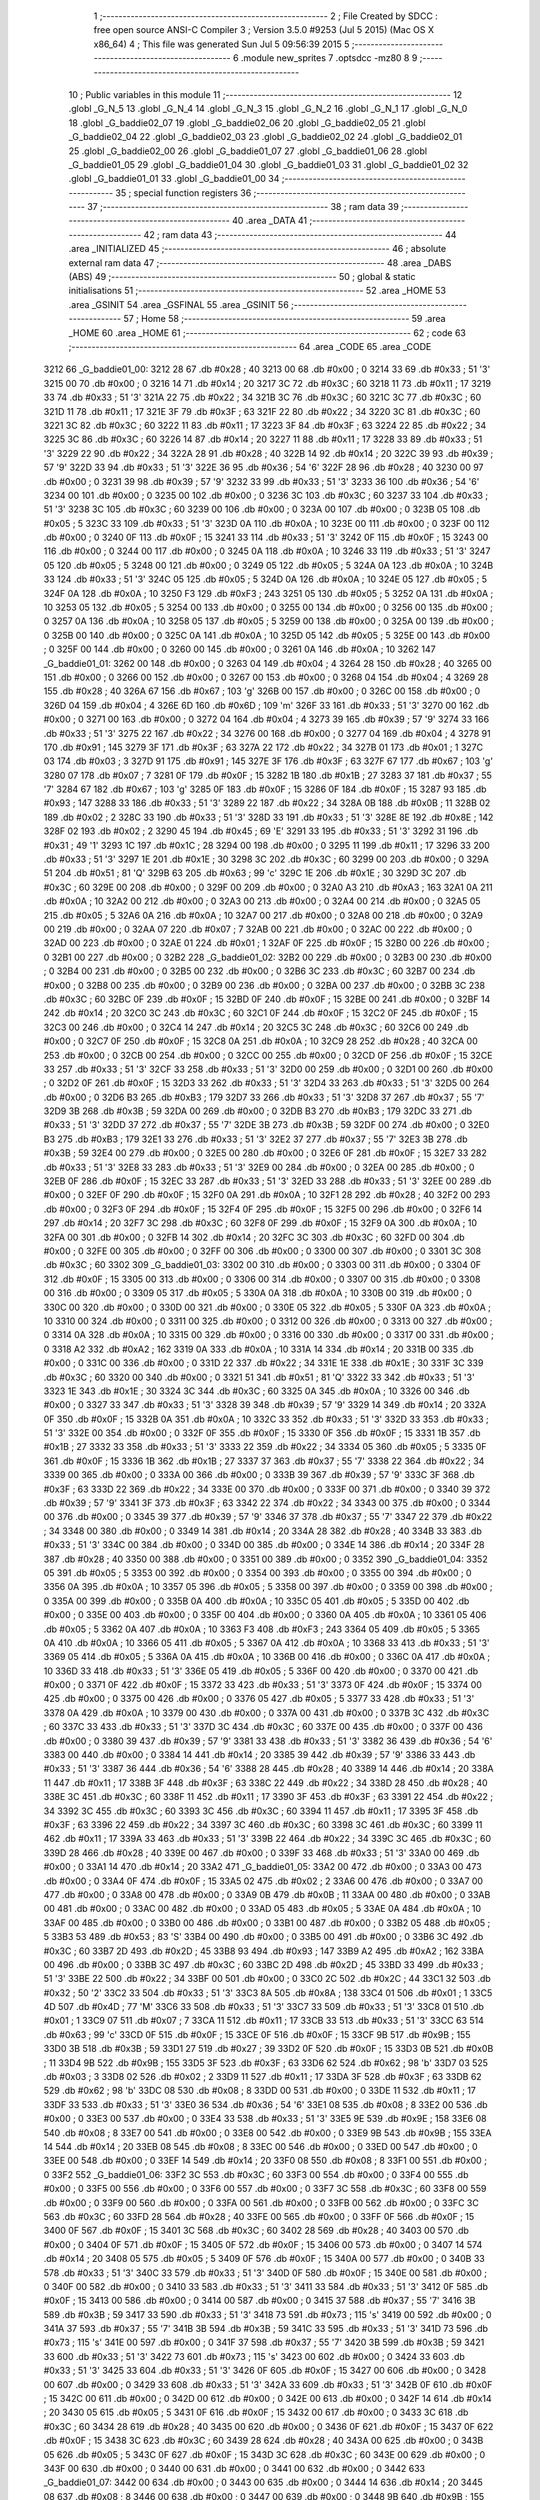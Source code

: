                              1 ;--------------------------------------------------------
                              2 ; File Created by SDCC : free open source ANSI-C Compiler
                              3 ; Version 3.5.0 #9253 (Jul  5 2015) (Mac OS X x86_64)
                              4 ; This file was generated Sun Jul  5 09:56:39 2015
                              5 ;--------------------------------------------------------
                              6 	.module new_sprites
                              7 	.optsdcc -mz80
                              8 	
                              9 ;--------------------------------------------------------
                             10 ; Public variables in this module
                             11 ;--------------------------------------------------------
                             12 	.globl _G_N_5
                             13 	.globl _G_N_4
                             14 	.globl _G_N_3
                             15 	.globl _G_N_2
                             16 	.globl _G_N_1
                             17 	.globl _G_N_0
                             18 	.globl _G_baddie02_07
                             19 	.globl _G_baddie02_06
                             20 	.globl _G_baddie02_05
                             21 	.globl _G_baddie02_04
                             22 	.globl _G_baddie02_03
                             23 	.globl _G_baddie02_02
                             24 	.globl _G_baddie02_01
                             25 	.globl _G_baddie02_00
                             26 	.globl _G_baddie01_07
                             27 	.globl _G_baddie01_06
                             28 	.globl _G_baddie01_05
                             29 	.globl _G_baddie01_04
                             30 	.globl _G_baddie01_03
                             31 	.globl _G_baddie01_02
                             32 	.globl _G_baddie01_01
                             33 	.globl _G_baddie01_00
                             34 ;--------------------------------------------------------
                             35 ; special function registers
                             36 ;--------------------------------------------------------
                             37 ;--------------------------------------------------------
                             38 ; ram data
                             39 ;--------------------------------------------------------
                             40 	.area _DATA
                             41 ;--------------------------------------------------------
                             42 ; ram data
                             43 ;--------------------------------------------------------
                             44 	.area _INITIALIZED
                             45 ;--------------------------------------------------------
                             46 ; absolute external ram data
                             47 ;--------------------------------------------------------
                             48 	.area _DABS (ABS)
                             49 ;--------------------------------------------------------
                             50 ; global & static initialisations
                             51 ;--------------------------------------------------------
                             52 	.area _HOME
                             53 	.area _GSINIT
                             54 	.area _GSFINAL
                             55 	.area _GSINIT
                             56 ;--------------------------------------------------------
                             57 ; Home
                             58 ;--------------------------------------------------------
                             59 	.area _HOME
                             60 	.area _HOME
                             61 ;--------------------------------------------------------
                             62 ; code
                             63 ;--------------------------------------------------------
                             64 	.area _CODE
                             65 	.area _CODE
   3212                      66 _G_baddie01_00:
   3212 28                   67 	.db #0x28	; 40
   3213 00                   68 	.db #0x00	; 0
   3214 33                   69 	.db #0x33	; 51	'3'
   3215 00                   70 	.db #0x00	; 0
   3216 14                   71 	.db #0x14	; 20
   3217 3C                   72 	.db #0x3C	; 60
   3218 11                   73 	.db #0x11	; 17
   3219 33                   74 	.db #0x33	; 51	'3'
   321A 22                   75 	.db #0x22	; 34
   321B 3C                   76 	.db #0x3C	; 60
   321C 3C                   77 	.db #0x3C	; 60
   321D 11                   78 	.db #0x11	; 17
   321E 3F                   79 	.db #0x3F	; 63
   321F 22                   80 	.db #0x22	; 34
   3220 3C                   81 	.db #0x3C	; 60
   3221 3C                   82 	.db #0x3C	; 60
   3222 11                   83 	.db #0x11	; 17
   3223 3F                   84 	.db #0x3F	; 63
   3224 22                   85 	.db #0x22	; 34
   3225 3C                   86 	.db #0x3C	; 60
   3226 14                   87 	.db #0x14	; 20
   3227 11                   88 	.db #0x11	; 17
   3228 33                   89 	.db #0x33	; 51	'3'
   3229 22                   90 	.db #0x22	; 34
   322A 28                   91 	.db #0x28	; 40
   322B 14                   92 	.db #0x14	; 20
   322C 39                   93 	.db #0x39	; 57	'9'
   322D 33                   94 	.db #0x33	; 51	'3'
   322E 36                   95 	.db #0x36	; 54	'6'
   322F 28                   96 	.db #0x28	; 40
   3230 00                   97 	.db #0x00	; 0
   3231 39                   98 	.db #0x39	; 57	'9'
   3232 33                   99 	.db #0x33	; 51	'3'
   3233 36                  100 	.db #0x36	; 54	'6'
   3234 00                  101 	.db #0x00	; 0
   3235 00                  102 	.db #0x00	; 0
   3236 3C                  103 	.db #0x3C	; 60
   3237 33                  104 	.db #0x33	; 51	'3'
   3238 3C                  105 	.db #0x3C	; 60
   3239 00                  106 	.db #0x00	; 0
   323A 00                  107 	.db #0x00	; 0
   323B 05                  108 	.db #0x05	; 5
   323C 33                  109 	.db #0x33	; 51	'3'
   323D 0A                  110 	.db #0x0A	; 10
   323E 00                  111 	.db #0x00	; 0
   323F 00                  112 	.db #0x00	; 0
   3240 0F                  113 	.db #0x0F	; 15
   3241 33                  114 	.db #0x33	; 51	'3'
   3242 0F                  115 	.db #0x0F	; 15
   3243 00                  116 	.db #0x00	; 0
   3244 00                  117 	.db #0x00	; 0
   3245 0A                  118 	.db #0x0A	; 10
   3246 33                  119 	.db #0x33	; 51	'3'
   3247 05                  120 	.db #0x05	; 5
   3248 00                  121 	.db #0x00	; 0
   3249 05                  122 	.db #0x05	; 5
   324A 0A                  123 	.db #0x0A	; 10
   324B 33                  124 	.db #0x33	; 51	'3'
   324C 05                  125 	.db #0x05	; 5
   324D 0A                  126 	.db #0x0A	; 10
   324E 05                  127 	.db #0x05	; 5
   324F 0A                  128 	.db #0x0A	; 10
   3250 F3                  129 	.db #0xF3	; 243
   3251 05                  130 	.db #0x05	; 5
   3252 0A                  131 	.db #0x0A	; 10
   3253 05                  132 	.db #0x05	; 5
   3254 00                  133 	.db #0x00	; 0
   3255 00                  134 	.db #0x00	; 0
   3256 00                  135 	.db #0x00	; 0
   3257 0A                  136 	.db #0x0A	; 10
   3258 05                  137 	.db #0x05	; 5
   3259 00                  138 	.db #0x00	; 0
   325A 00                  139 	.db #0x00	; 0
   325B 00                  140 	.db #0x00	; 0
   325C 0A                  141 	.db #0x0A	; 10
   325D 05                  142 	.db #0x05	; 5
   325E 00                  143 	.db #0x00	; 0
   325F 00                  144 	.db #0x00	; 0
   3260 00                  145 	.db #0x00	; 0
   3261 0A                  146 	.db #0x0A	; 10
   3262                     147 _G_baddie01_01:
   3262 00                  148 	.db #0x00	; 0
   3263 04                  149 	.db #0x04	; 4
   3264 28                  150 	.db #0x28	; 40
   3265 00                  151 	.db #0x00	; 0
   3266 00                  152 	.db #0x00	; 0
   3267 00                  153 	.db #0x00	; 0
   3268 04                  154 	.db #0x04	; 4
   3269 28                  155 	.db #0x28	; 40
   326A 67                  156 	.db #0x67	; 103	'g'
   326B 00                  157 	.db #0x00	; 0
   326C 00                  158 	.db #0x00	; 0
   326D 04                  159 	.db #0x04	; 4
   326E 6D                  160 	.db #0x6D	; 109	'm'
   326F 33                  161 	.db #0x33	; 51	'3'
   3270 00                  162 	.db #0x00	; 0
   3271 00                  163 	.db #0x00	; 0
   3272 04                  164 	.db #0x04	; 4
   3273 39                  165 	.db #0x39	; 57	'9'
   3274 33                  166 	.db #0x33	; 51	'3'
   3275 22                  167 	.db #0x22	; 34
   3276 00                  168 	.db #0x00	; 0
   3277 04                  169 	.db #0x04	; 4
   3278 91                  170 	.db #0x91	; 145
   3279 3F                  171 	.db #0x3F	; 63
   327A 22                  172 	.db #0x22	; 34
   327B 01                  173 	.db #0x01	; 1
   327C 03                  174 	.db #0x03	; 3
   327D 91                  175 	.db #0x91	; 145
   327E 3F                  176 	.db #0x3F	; 63
   327F 67                  177 	.db #0x67	; 103	'g'
   3280 07                  178 	.db #0x07	; 7
   3281 0F                  179 	.db #0x0F	; 15
   3282 1B                  180 	.db #0x1B	; 27
   3283 37                  181 	.db #0x37	; 55	'7'
   3284 67                  182 	.db #0x67	; 103	'g'
   3285 0F                  183 	.db #0x0F	; 15
   3286 0F                  184 	.db #0x0F	; 15
   3287 93                  185 	.db #0x93	; 147
   3288 33                  186 	.db #0x33	; 51	'3'
   3289 22                  187 	.db #0x22	; 34
   328A 0B                  188 	.db #0x0B	; 11
   328B 02                  189 	.db #0x02	; 2
   328C 33                  190 	.db #0x33	; 51	'3'
   328D 33                  191 	.db #0x33	; 51	'3'
   328E 8E                  192 	.db #0x8E	; 142
   328F 02                  193 	.db #0x02	; 2
   3290 45                  194 	.db #0x45	; 69	'E'
   3291 33                  195 	.db #0x33	; 51	'3'
   3292 31                  196 	.db #0x31	; 49	'1'
   3293 1C                  197 	.db #0x1C	; 28
   3294 00                  198 	.db #0x00	; 0
   3295 11                  199 	.db #0x11	; 17
   3296 33                  200 	.db #0x33	; 51	'3'
   3297 1E                  201 	.db #0x1E	; 30
   3298 3C                  202 	.db #0x3C	; 60
   3299 00                  203 	.db #0x00	; 0
   329A 51                  204 	.db #0x51	; 81	'Q'
   329B 63                  205 	.db #0x63	; 99	'c'
   329C 1E                  206 	.db #0x1E	; 30
   329D 3C                  207 	.db #0x3C	; 60
   329E 00                  208 	.db #0x00	; 0
   329F 00                  209 	.db #0x00	; 0
   32A0 A3                  210 	.db #0xA3	; 163
   32A1 0A                  211 	.db #0x0A	; 10
   32A2 00                  212 	.db #0x00	; 0
   32A3 00                  213 	.db #0x00	; 0
   32A4 00                  214 	.db #0x00	; 0
   32A5 05                  215 	.db #0x05	; 5
   32A6 0A                  216 	.db #0x0A	; 10
   32A7 00                  217 	.db #0x00	; 0
   32A8 00                  218 	.db #0x00	; 0
   32A9 00                  219 	.db #0x00	; 0
   32AA 07                  220 	.db #0x07	; 7
   32AB 00                  221 	.db #0x00	; 0
   32AC 00                  222 	.db #0x00	; 0
   32AD 00                  223 	.db #0x00	; 0
   32AE 01                  224 	.db #0x01	; 1
   32AF 0F                  225 	.db #0x0F	; 15
   32B0 00                  226 	.db #0x00	; 0
   32B1 00                  227 	.db #0x00	; 0
   32B2                     228 _G_baddie01_02:
   32B2 00                  229 	.db #0x00	; 0
   32B3 00                  230 	.db #0x00	; 0
   32B4 00                  231 	.db #0x00	; 0
   32B5 00                  232 	.db #0x00	; 0
   32B6 3C                  233 	.db #0x3C	; 60
   32B7 00                  234 	.db #0x00	; 0
   32B8 00                  235 	.db #0x00	; 0
   32B9 00                  236 	.db #0x00	; 0
   32BA 00                  237 	.db #0x00	; 0
   32BB 3C                  238 	.db #0x3C	; 60
   32BC 0F                  239 	.db #0x0F	; 15
   32BD 0F                  240 	.db #0x0F	; 15
   32BE 00                  241 	.db #0x00	; 0
   32BF 14                  242 	.db #0x14	; 20
   32C0 3C                  243 	.db #0x3C	; 60
   32C1 0F                  244 	.db #0x0F	; 15
   32C2 0F                  245 	.db #0x0F	; 15
   32C3 00                  246 	.db #0x00	; 0
   32C4 14                  247 	.db #0x14	; 20
   32C5 3C                  248 	.db #0x3C	; 60
   32C6 00                  249 	.db #0x00	; 0
   32C7 0F                  250 	.db #0x0F	; 15
   32C8 0A                  251 	.db #0x0A	; 10
   32C9 28                  252 	.db #0x28	; 40
   32CA 00                  253 	.db #0x00	; 0
   32CB 00                  254 	.db #0x00	; 0
   32CC 00                  255 	.db #0x00	; 0
   32CD 0F                  256 	.db #0x0F	; 15
   32CE 33                  257 	.db #0x33	; 51	'3'
   32CF 33                  258 	.db #0x33	; 51	'3'
   32D0 00                  259 	.db #0x00	; 0
   32D1 00                  260 	.db #0x00	; 0
   32D2 0F                  261 	.db #0x0F	; 15
   32D3 33                  262 	.db #0x33	; 51	'3'
   32D4 33                  263 	.db #0x33	; 51	'3'
   32D5 00                  264 	.db #0x00	; 0
   32D6 B3                  265 	.db #0xB3	; 179
   32D7 33                  266 	.db #0x33	; 51	'3'
   32D8 37                  267 	.db #0x37	; 55	'7'
   32D9 3B                  268 	.db #0x3B	; 59
   32DA 00                  269 	.db #0x00	; 0
   32DB B3                  270 	.db #0xB3	; 179
   32DC 33                  271 	.db #0x33	; 51	'3'
   32DD 37                  272 	.db #0x37	; 55	'7'
   32DE 3B                  273 	.db #0x3B	; 59
   32DF 00                  274 	.db #0x00	; 0
   32E0 B3                  275 	.db #0xB3	; 179
   32E1 33                  276 	.db #0x33	; 51	'3'
   32E2 37                  277 	.db #0x37	; 55	'7'
   32E3 3B                  278 	.db #0x3B	; 59
   32E4 00                  279 	.db #0x00	; 0
   32E5 00                  280 	.db #0x00	; 0
   32E6 0F                  281 	.db #0x0F	; 15
   32E7 33                  282 	.db #0x33	; 51	'3'
   32E8 33                  283 	.db #0x33	; 51	'3'
   32E9 00                  284 	.db #0x00	; 0
   32EA 00                  285 	.db #0x00	; 0
   32EB 0F                  286 	.db #0x0F	; 15
   32EC 33                  287 	.db #0x33	; 51	'3'
   32ED 33                  288 	.db #0x33	; 51	'3'
   32EE 00                  289 	.db #0x00	; 0
   32EF 0F                  290 	.db #0x0F	; 15
   32F0 0A                  291 	.db #0x0A	; 10
   32F1 28                  292 	.db #0x28	; 40
   32F2 00                  293 	.db #0x00	; 0
   32F3 0F                  294 	.db #0x0F	; 15
   32F4 0F                  295 	.db #0x0F	; 15
   32F5 00                  296 	.db #0x00	; 0
   32F6 14                  297 	.db #0x14	; 20
   32F7 3C                  298 	.db #0x3C	; 60
   32F8 0F                  299 	.db #0x0F	; 15
   32F9 0A                  300 	.db #0x0A	; 10
   32FA 00                  301 	.db #0x00	; 0
   32FB 14                  302 	.db #0x14	; 20
   32FC 3C                  303 	.db #0x3C	; 60
   32FD 00                  304 	.db #0x00	; 0
   32FE 00                  305 	.db #0x00	; 0
   32FF 00                  306 	.db #0x00	; 0
   3300 00                  307 	.db #0x00	; 0
   3301 3C                  308 	.db #0x3C	; 60
   3302                     309 _G_baddie01_03:
   3302 00                  310 	.db #0x00	; 0
   3303 00                  311 	.db #0x00	; 0
   3304 0F                  312 	.db #0x0F	; 15
   3305 00                  313 	.db #0x00	; 0
   3306 00                  314 	.db #0x00	; 0
   3307 00                  315 	.db #0x00	; 0
   3308 00                  316 	.db #0x00	; 0
   3309 05                  317 	.db #0x05	; 5
   330A 0A                  318 	.db #0x0A	; 10
   330B 00                  319 	.db #0x00	; 0
   330C 00                  320 	.db #0x00	; 0
   330D 00                  321 	.db #0x00	; 0
   330E 05                  322 	.db #0x05	; 5
   330F 0A                  323 	.db #0x0A	; 10
   3310 00                  324 	.db #0x00	; 0
   3311 00                  325 	.db #0x00	; 0
   3312 00                  326 	.db #0x00	; 0
   3313 00                  327 	.db #0x00	; 0
   3314 0A                  328 	.db #0x0A	; 10
   3315 00                  329 	.db #0x00	; 0
   3316 00                  330 	.db #0x00	; 0
   3317 00                  331 	.db #0x00	; 0
   3318 A2                  332 	.db #0xA2	; 162
   3319 0A                  333 	.db #0x0A	; 10
   331A 14                  334 	.db #0x14	; 20
   331B 00                  335 	.db #0x00	; 0
   331C 00                  336 	.db #0x00	; 0
   331D 22                  337 	.db #0x22	; 34
   331E 1E                  338 	.db #0x1E	; 30
   331F 3C                  339 	.db #0x3C	; 60
   3320 00                  340 	.db #0x00	; 0
   3321 51                  341 	.db #0x51	; 81	'Q'
   3322 33                  342 	.db #0x33	; 51	'3'
   3323 1E                  343 	.db #0x1E	; 30
   3324 3C                  344 	.db #0x3C	; 60
   3325 0A                  345 	.db #0x0A	; 10
   3326 00                  346 	.db #0x00	; 0
   3327 33                  347 	.db #0x33	; 51	'3'
   3328 39                  348 	.db #0x39	; 57	'9'
   3329 14                  349 	.db #0x14	; 20
   332A 0F                  350 	.db #0x0F	; 15
   332B 0A                  351 	.db #0x0A	; 10
   332C 33                  352 	.db #0x33	; 51	'3'
   332D 33                  353 	.db #0x33	; 51	'3'
   332E 00                  354 	.db #0x00	; 0
   332F 0F                  355 	.db #0x0F	; 15
   3330 0F                  356 	.db #0x0F	; 15
   3331 1B                  357 	.db #0x1B	; 27
   3332 33                  358 	.db #0x33	; 51	'3'
   3333 22                  359 	.db #0x22	; 34
   3334 05                  360 	.db #0x05	; 5
   3335 0F                  361 	.db #0x0F	; 15
   3336 1B                  362 	.db #0x1B	; 27
   3337 37                  363 	.db #0x37	; 55	'7'
   3338 22                  364 	.db #0x22	; 34
   3339 00                  365 	.db #0x00	; 0
   333A 00                  366 	.db #0x00	; 0
   333B 39                  367 	.db #0x39	; 57	'9'
   333C 3F                  368 	.db #0x3F	; 63
   333D 22                  369 	.db #0x22	; 34
   333E 00                  370 	.db #0x00	; 0
   333F 00                  371 	.db #0x00	; 0
   3340 39                  372 	.db #0x39	; 57	'9'
   3341 3F                  373 	.db #0x3F	; 63
   3342 22                  374 	.db #0x22	; 34
   3343 00                  375 	.db #0x00	; 0
   3344 00                  376 	.db #0x00	; 0
   3345 39                  377 	.db #0x39	; 57	'9'
   3346 37                  378 	.db #0x37	; 55	'7'
   3347 22                  379 	.db #0x22	; 34
   3348 00                  380 	.db #0x00	; 0
   3349 14                  381 	.db #0x14	; 20
   334A 28                  382 	.db #0x28	; 40
   334B 33                  383 	.db #0x33	; 51	'3'
   334C 00                  384 	.db #0x00	; 0
   334D 00                  385 	.db #0x00	; 0
   334E 14                  386 	.db #0x14	; 20
   334F 28                  387 	.db #0x28	; 40
   3350 00                  388 	.db #0x00	; 0
   3351 00                  389 	.db #0x00	; 0
   3352                     390 _G_baddie01_04:
   3352 05                  391 	.db #0x05	; 5
   3353 00                  392 	.db #0x00	; 0
   3354 00                  393 	.db #0x00	; 0
   3355 00                  394 	.db #0x00	; 0
   3356 0A                  395 	.db #0x0A	; 10
   3357 05                  396 	.db #0x05	; 5
   3358 00                  397 	.db #0x00	; 0
   3359 00                  398 	.db #0x00	; 0
   335A 00                  399 	.db #0x00	; 0
   335B 0A                  400 	.db #0x0A	; 10
   335C 05                  401 	.db #0x05	; 5
   335D 00                  402 	.db #0x00	; 0
   335E 00                  403 	.db #0x00	; 0
   335F 00                  404 	.db #0x00	; 0
   3360 0A                  405 	.db #0x0A	; 10
   3361 05                  406 	.db #0x05	; 5
   3362 0A                  407 	.db #0x0A	; 10
   3363 F3                  408 	.db #0xF3	; 243
   3364 05                  409 	.db #0x05	; 5
   3365 0A                  410 	.db #0x0A	; 10
   3366 05                  411 	.db #0x05	; 5
   3367 0A                  412 	.db #0x0A	; 10
   3368 33                  413 	.db #0x33	; 51	'3'
   3369 05                  414 	.db #0x05	; 5
   336A 0A                  415 	.db #0x0A	; 10
   336B 00                  416 	.db #0x00	; 0
   336C 0A                  417 	.db #0x0A	; 10
   336D 33                  418 	.db #0x33	; 51	'3'
   336E 05                  419 	.db #0x05	; 5
   336F 00                  420 	.db #0x00	; 0
   3370 00                  421 	.db #0x00	; 0
   3371 0F                  422 	.db #0x0F	; 15
   3372 33                  423 	.db #0x33	; 51	'3'
   3373 0F                  424 	.db #0x0F	; 15
   3374 00                  425 	.db #0x00	; 0
   3375 00                  426 	.db #0x00	; 0
   3376 05                  427 	.db #0x05	; 5
   3377 33                  428 	.db #0x33	; 51	'3'
   3378 0A                  429 	.db #0x0A	; 10
   3379 00                  430 	.db #0x00	; 0
   337A 00                  431 	.db #0x00	; 0
   337B 3C                  432 	.db #0x3C	; 60
   337C 33                  433 	.db #0x33	; 51	'3'
   337D 3C                  434 	.db #0x3C	; 60
   337E 00                  435 	.db #0x00	; 0
   337F 00                  436 	.db #0x00	; 0
   3380 39                  437 	.db #0x39	; 57	'9'
   3381 33                  438 	.db #0x33	; 51	'3'
   3382 36                  439 	.db #0x36	; 54	'6'
   3383 00                  440 	.db #0x00	; 0
   3384 14                  441 	.db #0x14	; 20
   3385 39                  442 	.db #0x39	; 57	'9'
   3386 33                  443 	.db #0x33	; 51	'3'
   3387 36                  444 	.db #0x36	; 54	'6'
   3388 28                  445 	.db #0x28	; 40
   3389 14                  446 	.db #0x14	; 20
   338A 11                  447 	.db #0x11	; 17
   338B 3F                  448 	.db #0x3F	; 63
   338C 22                  449 	.db #0x22	; 34
   338D 28                  450 	.db #0x28	; 40
   338E 3C                  451 	.db #0x3C	; 60
   338F 11                  452 	.db #0x11	; 17
   3390 3F                  453 	.db #0x3F	; 63
   3391 22                  454 	.db #0x22	; 34
   3392 3C                  455 	.db #0x3C	; 60
   3393 3C                  456 	.db #0x3C	; 60
   3394 11                  457 	.db #0x11	; 17
   3395 3F                  458 	.db #0x3F	; 63
   3396 22                  459 	.db #0x22	; 34
   3397 3C                  460 	.db #0x3C	; 60
   3398 3C                  461 	.db #0x3C	; 60
   3399 11                  462 	.db #0x11	; 17
   339A 33                  463 	.db #0x33	; 51	'3'
   339B 22                  464 	.db #0x22	; 34
   339C 3C                  465 	.db #0x3C	; 60
   339D 28                  466 	.db #0x28	; 40
   339E 00                  467 	.db #0x00	; 0
   339F 33                  468 	.db #0x33	; 51	'3'
   33A0 00                  469 	.db #0x00	; 0
   33A1 14                  470 	.db #0x14	; 20
   33A2                     471 _G_baddie01_05:
   33A2 00                  472 	.db #0x00	; 0
   33A3 00                  473 	.db #0x00	; 0
   33A4 0F                  474 	.db #0x0F	; 15
   33A5 02                  475 	.db #0x02	; 2
   33A6 00                  476 	.db #0x00	; 0
   33A7 00                  477 	.db #0x00	; 0
   33A8 00                  478 	.db #0x00	; 0
   33A9 0B                  479 	.db #0x0B	; 11
   33AA 00                  480 	.db #0x00	; 0
   33AB 00                  481 	.db #0x00	; 0
   33AC 00                  482 	.db #0x00	; 0
   33AD 05                  483 	.db #0x05	; 5
   33AE 0A                  484 	.db #0x0A	; 10
   33AF 00                  485 	.db #0x00	; 0
   33B0 00                  486 	.db #0x00	; 0
   33B1 00                  487 	.db #0x00	; 0
   33B2 05                  488 	.db #0x05	; 5
   33B3 53                  489 	.db #0x53	; 83	'S'
   33B4 00                  490 	.db #0x00	; 0
   33B5 00                  491 	.db #0x00	; 0
   33B6 3C                  492 	.db #0x3C	; 60
   33B7 2D                  493 	.db #0x2D	; 45
   33B8 93                  494 	.db #0x93	; 147
   33B9 A2                  495 	.db #0xA2	; 162
   33BA 00                  496 	.db #0x00	; 0
   33BB 3C                  497 	.db #0x3C	; 60
   33BC 2D                  498 	.db #0x2D	; 45
   33BD 33                  499 	.db #0x33	; 51	'3'
   33BE 22                  500 	.db #0x22	; 34
   33BF 00                  501 	.db #0x00	; 0
   33C0 2C                  502 	.db #0x2C	; 44
   33C1 32                  503 	.db #0x32	; 50	'2'
   33C2 33                  504 	.db #0x33	; 51	'3'
   33C3 8A                  505 	.db #0x8A	; 138
   33C4 01                  506 	.db #0x01	; 1
   33C5 4D                  507 	.db #0x4D	; 77	'M'
   33C6 33                  508 	.db #0x33	; 51	'3'
   33C7 33                  509 	.db #0x33	; 51	'3'
   33C8 01                  510 	.db #0x01	; 1
   33C9 07                  511 	.db #0x07	; 7
   33CA 11                  512 	.db #0x11	; 17
   33CB 33                  513 	.db #0x33	; 51	'3'
   33CC 63                  514 	.db #0x63	; 99	'c'
   33CD 0F                  515 	.db #0x0F	; 15
   33CE 0F                  516 	.db #0x0F	; 15
   33CF 9B                  517 	.db #0x9B	; 155
   33D0 3B                  518 	.db #0x3B	; 59
   33D1 27                  519 	.db #0x27	; 39
   33D2 0F                  520 	.db #0x0F	; 15
   33D3 0B                  521 	.db #0x0B	; 11
   33D4 9B                  522 	.db #0x9B	; 155
   33D5 3F                  523 	.db #0x3F	; 63
   33D6 62                  524 	.db #0x62	; 98	'b'
   33D7 03                  525 	.db #0x03	; 3
   33D8 02                  526 	.db #0x02	; 2
   33D9 11                  527 	.db #0x11	; 17
   33DA 3F                  528 	.db #0x3F	; 63
   33DB 62                  529 	.db #0x62	; 98	'b'
   33DC 08                  530 	.db #0x08	; 8
   33DD 00                  531 	.db #0x00	; 0
   33DE 11                  532 	.db #0x11	; 17
   33DF 33                  533 	.db #0x33	; 51	'3'
   33E0 36                  534 	.db #0x36	; 54	'6'
   33E1 08                  535 	.db #0x08	; 8
   33E2 00                  536 	.db #0x00	; 0
   33E3 00                  537 	.db #0x00	; 0
   33E4 33                  538 	.db #0x33	; 51	'3'
   33E5 9E                  539 	.db #0x9E	; 158
   33E6 08                  540 	.db #0x08	; 8
   33E7 00                  541 	.db #0x00	; 0
   33E8 00                  542 	.db #0x00	; 0
   33E9 9B                  543 	.db #0x9B	; 155
   33EA 14                  544 	.db #0x14	; 20
   33EB 08                  545 	.db #0x08	; 8
   33EC 00                  546 	.db #0x00	; 0
   33ED 00                  547 	.db #0x00	; 0
   33EE 00                  548 	.db #0x00	; 0
   33EF 14                  549 	.db #0x14	; 20
   33F0 08                  550 	.db #0x08	; 8
   33F1 00                  551 	.db #0x00	; 0
   33F2                     552 _G_baddie01_06:
   33F2 3C                  553 	.db #0x3C	; 60
   33F3 00                  554 	.db #0x00	; 0
   33F4 00                  555 	.db #0x00	; 0
   33F5 00                  556 	.db #0x00	; 0
   33F6 00                  557 	.db #0x00	; 0
   33F7 3C                  558 	.db #0x3C	; 60
   33F8 00                  559 	.db #0x00	; 0
   33F9 00                  560 	.db #0x00	; 0
   33FA 00                  561 	.db #0x00	; 0
   33FB 00                  562 	.db #0x00	; 0
   33FC 3C                  563 	.db #0x3C	; 60
   33FD 28                  564 	.db #0x28	; 40
   33FE 00                  565 	.db #0x00	; 0
   33FF 0F                  566 	.db #0x0F	; 15
   3400 0F                  567 	.db #0x0F	; 15
   3401 3C                  568 	.db #0x3C	; 60
   3402 28                  569 	.db #0x28	; 40
   3403 00                  570 	.db #0x00	; 0
   3404 0F                  571 	.db #0x0F	; 15
   3405 0F                  572 	.db #0x0F	; 15
   3406 00                  573 	.db #0x00	; 0
   3407 14                  574 	.db #0x14	; 20
   3408 05                  575 	.db #0x05	; 5
   3409 0F                  576 	.db #0x0F	; 15
   340A 00                  577 	.db #0x00	; 0
   340B 33                  578 	.db #0x33	; 51	'3'
   340C 33                  579 	.db #0x33	; 51	'3'
   340D 0F                  580 	.db #0x0F	; 15
   340E 00                  581 	.db #0x00	; 0
   340F 00                  582 	.db #0x00	; 0
   3410 33                  583 	.db #0x33	; 51	'3'
   3411 33                  584 	.db #0x33	; 51	'3'
   3412 0F                  585 	.db #0x0F	; 15
   3413 00                  586 	.db #0x00	; 0
   3414 00                  587 	.db #0x00	; 0
   3415 37                  588 	.db #0x37	; 55	'7'
   3416 3B                  589 	.db #0x3B	; 59
   3417 33                  590 	.db #0x33	; 51	'3'
   3418 73                  591 	.db #0x73	; 115	's'
   3419 00                  592 	.db #0x00	; 0
   341A 37                  593 	.db #0x37	; 55	'7'
   341B 3B                  594 	.db #0x3B	; 59
   341C 33                  595 	.db #0x33	; 51	'3'
   341D 73                  596 	.db #0x73	; 115	's'
   341E 00                  597 	.db #0x00	; 0
   341F 37                  598 	.db #0x37	; 55	'7'
   3420 3B                  599 	.db #0x3B	; 59
   3421 33                  600 	.db #0x33	; 51	'3'
   3422 73                  601 	.db #0x73	; 115	's'
   3423 00                  602 	.db #0x00	; 0
   3424 33                  603 	.db #0x33	; 51	'3'
   3425 33                  604 	.db #0x33	; 51	'3'
   3426 0F                  605 	.db #0x0F	; 15
   3427 00                  606 	.db #0x00	; 0
   3428 00                  607 	.db #0x00	; 0
   3429 33                  608 	.db #0x33	; 51	'3'
   342A 33                  609 	.db #0x33	; 51	'3'
   342B 0F                  610 	.db #0x0F	; 15
   342C 00                  611 	.db #0x00	; 0
   342D 00                  612 	.db #0x00	; 0
   342E 00                  613 	.db #0x00	; 0
   342F 14                  614 	.db #0x14	; 20
   3430 05                  615 	.db #0x05	; 5
   3431 0F                  616 	.db #0x0F	; 15
   3432 00                  617 	.db #0x00	; 0
   3433 3C                  618 	.db #0x3C	; 60
   3434 28                  619 	.db #0x28	; 40
   3435 00                  620 	.db #0x00	; 0
   3436 0F                  621 	.db #0x0F	; 15
   3437 0F                  622 	.db #0x0F	; 15
   3438 3C                  623 	.db #0x3C	; 60
   3439 28                  624 	.db #0x28	; 40
   343A 00                  625 	.db #0x00	; 0
   343B 05                  626 	.db #0x05	; 5
   343C 0F                  627 	.db #0x0F	; 15
   343D 3C                  628 	.db #0x3C	; 60
   343E 00                  629 	.db #0x00	; 0
   343F 00                  630 	.db #0x00	; 0
   3440 00                  631 	.db #0x00	; 0
   3441 00                  632 	.db #0x00	; 0
   3442                     633 _G_baddie01_07:
   3442 00                  634 	.db #0x00	; 0
   3443 00                  635 	.db #0x00	; 0
   3444 14                  636 	.db #0x14	; 20
   3445 08                  637 	.db #0x08	; 8
   3446 00                  638 	.db #0x00	; 0
   3447 00                  639 	.db #0x00	; 0
   3448 9B                  640 	.db #0x9B	; 155
   3449 14                  641 	.db #0x14	; 20
   344A 08                  642 	.db #0x08	; 8
   344B 00                  643 	.db #0x00	; 0
   344C 00                  644 	.db #0x00	; 0
   344D 33                  645 	.db #0x33	; 51	'3'
   344E 9E                  646 	.db #0x9E	; 158
   344F 08                  647 	.db #0x08	; 8
   3450 00                  648 	.db #0x00	; 0
   3451 11                  649 	.db #0x11	; 17
   3452 33                  650 	.db #0x33	; 51	'3'
   3453 36                  651 	.db #0x36	; 54	'6'
   3454 08                  652 	.db #0x08	; 8
   3455 00                  653 	.db #0x00	; 0
   3456 11                  654 	.db #0x11	; 17
   3457 3F                  655 	.db #0x3F	; 63
   3458 62                  656 	.db #0x62	; 98	'b'
   3459 08                  657 	.db #0x08	; 8
   345A 00                  658 	.db #0x00	; 0
   345B 9B                  659 	.db #0x9B	; 155
   345C 3F                  660 	.db #0x3F	; 63
   345D 62                  661 	.db #0x62	; 98	'b'
   345E 03                  662 	.db #0x03	; 3
   345F 02                  663 	.db #0x02	; 2
   3460 9B                  664 	.db #0x9B	; 155
   3461 3B                  665 	.db #0x3B	; 59
   3462 27                  666 	.db #0x27	; 39
   3463 0F                  667 	.db #0x0F	; 15
   3464 0B                  668 	.db #0x0B	; 11
   3465 11                  669 	.db #0x11	; 17
   3466 33                  670 	.db #0x33	; 51	'3'
   3467 63                  671 	.db #0x63	; 99	'c'
   3468 0F                  672 	.db #0x0F	; 15
   3469 0F                  673 	.db #0x0F	; 15
   346A 4D                  674 	.db #0x4D	; 77	'M'
   346B 33                  675 	.db #0x33	; 51	'3'
   346C 33                  676 	.db #0x33	; 51	'3'
   346D 01                  677 	.db #0x01	; 1
   346E 07                  678 	.db #0x07	; 7
   346F 2C                  679 	.db #0x2C	; 44
   3470 32                  680 	.db #0x32	; 50	'2'
   3471 33                  681 	.db #0x33	; 51	'3'
   3472 8A                  682 	.db #0x8A	; 138
   3473 01                  683 	.db #0x01	; 1
   3474 3C                  684 	.db #0x3C	; 60
   3475 2D                  685 	.db #0x2D	; 45
   3476 33                  686 	.db #0x33	; 51	'3'
   3477 22                  687 	.db #0x22	; 34
   3478 00                  688 	.db #0x00	; 0
   3479 3C                  689 	.db #0x3C	; 60
   347A 2D                  690 	.db #0x2D	; 45
   347B 93                  691 	.db #0x93	; 147
   347C A2                  692 	.db #0xA2	; 162
   347D 00                  693 	.db #0x00	; 0
   347E 00                  694 	.db #0x00	; 0
   347F 05                  695 	.db #0x05	; 5
   3480 53                  696 	.db #0x53	; 83	'S'
   3481 00                  697 	.db #0x00	; 0
   3482 00                  698 	.db #0x00	; 0
   3483 00                  699 	.db #0x00	; 0
   3484 05                  700 	.db #0x05	; 5
   3485 0A                  701 	.db #0x0A	; 10
   3486 00                  702 	.db #0x00	; 0
   3487 00                  703 	.db #0x00	; 0
   3488 00                  704 	.db #0x00	; 0
   3489 00                  705 	.db #0x00	; 0
   348A 0B                  706 	.db #0x0B	; 11
   348B 00                  707 	.db #0x00	; 0
   348C 00                  708 	.db #0x00	; 0
   348D 00                  709 	.db #0x00	; 0
   348E 00                  710 	.db #0x00	; 0
   348F 0F                  711 	.db #0x0F	; 15
   3490 02                  712 	.db #0x02	; 2
   3491 00                  713 	.db #0x00	; 0
   3492                     714 _G_baddie02_00:
   3492 10                  715 	.db #0x10	; 16
   3493 64                  716 	.db #0x64	; 100	'd'
   3494 CC                  717 	.db #0xCC	; 204
   3495 CC                  718 	.db #0xCC	; 204
   3496 98                  719 	.db #0x98	; 152
   3497 20                  720 	.db #0x20	; 32
   3498 20                  721 	.db #0x20	; 32
   3499 64                  722 	.db #0x64	; 100	'd'
   349A DC                  723 	.db #0xDC	; 220
   349B EC                  724 	.db #0xEC	; 236
   349C 98                  725 	.db #0x98	; 152
   349D 10                  726 	.db #0x10	; 16
   349E 20                  727 	.db #0x20	; 32
   349F 44                  728 	.db #0x44	; 68	'D'
   34A0 DC                  729 	.db #0xDC	; 220
   34A1 EC                  730 	.db #0xEC	; 236
   34A2 88                  731 	.db #0x88	; 136
   34A3 10                  732 	.db #0x10	; 16
   34A4 A8                  733 	.db #0xA8	; 168
   34A5 44                  734 	.db #0x44	; 68	'D'
   34A6 CC                  735 	.db #0xCC	; 204
   34A7 CC                  736 	.db #0xCC	; 204
   34A8 88                  737 	.db #0x88	; 136
   34A9 54                  738 	.db #0x54	; 84	'T'
   34AA 00                  739 	.db #0x00	; 0
   34AB 10                  740 	.db #0x10	; 16
   34AC 44                  741 	.db #0x44	; 68	'D'
   34AD 88                  742 	.db #0x88	; 136
   34AE 20                  743 	.db #0x20	; 32
   34AF 00                  744 	.db #0x00	; 0
   34B0 00                  745 	.db #0x00	; 0
   34B1 20                  746 	.db #0x20	; 32
   34B2 44                  747 	.db #0x44	; 68	'D'
   34B3 88                  748 	.db #0x88	; 136
   34B4 10                  749 	.db #0x10	; 16
   34B5 00                  750 	.db #0x00	; 0
   34B6 00                  751 	.db #0x00	; 0
   34B7 20                  752 	.db #0x20	; 32
   34B8 44                  753 	.db #0x44	; 68	'D'
   34B9 88                  754 	.db #0x88	; 136
   34BA 10                  755 	.db #0x10	; 16
   34BB 00                  756 	.db #0x00	; 0
   34BC 00                  757 	.db #0x00	; 0
   34BD A8                  758 	.db #0xA8	; 168
   34BE 44                  759 	.db #0x44	; 68	'D'
   34BF 88                  760 	.db #0x88	; 136
   34C0 54                  761 	.db #0x54	; 84	'T'
   34C1 00                  762 	.db #0x00	; 0
   34C2 00                  763 	.db #0x00	; 0
   34C3 00                  764 	.db #0x00	; 0
   34C4 44                  765 	.db #0x44	; 68	'D'
   34C5 88                  766 	.db #0x88	; 136
   34C6 00                  767 	.db #0x00	; 0
   34C7 00                  768 	.db #0x00	; 0
   34C8 00                  769 	.db #0x00	; 0
   34C9 00                  770 	.db #0x00	; 0
   34CA 44                  771 	.db #0x44	; 68	'D'
   34CB 88                  772 	.db #0x88	; 136
   34CC 00                  773 	.db #0x00	; 0
   34CD 00                  774 	.db #0x00	; 0
   34CE 00                  775 	.db #0x00	; 0
   34CF 00                  776 	.db #0x00	; 0
   34D0 44                  777 	.db #0x44	; 68	'D'
   34D1 88                  778 	.db #0x88	; 136
   34D2 00                  779 	.db #0x00	; 0
   34D3 00                  780 	.db #0x00	; 0
   34D4 00                  781 	.db #0x00	; 0
   34D5 00                  782 	.db #0x00	; 0
   34D6 54                  783 	.db #0x54	; 84	'T'
   34D7 A8                  784 	.db #0xA8	; 168
   34D8 00                  785 	.db #0x00	; 0
   34D9 00                  786 	.db #0x00	; 0
   34DA                     787 _G_baddie02_01:
   34DA 00                  788 	.db #0x00	; 0
   34DB 00                  789 	.db #0x00	; 0
   34DC 30                  790 	.db #0x30	; 48	'0'
   34DD CC                  791 	.db #0xCC	; 204
   34DE 00                  792 	.db #0x00	; 0
   34DF 00                  793 	.db #0x00	; 0
   34E0 00                  794 	.db #0x00	; 0
   34E1 54                  795 	.db #0x54	; 84	'T'
   34E2 10                  796 	.db #0x10	; 16
   34E3 CC                  797 	.db #0xCC	; 204
   34E4 08                  798 	.db #0x08	; 8
   34E5 00                  799 	.db #0x00	; 0
   34E6 00                  800 	.db #0x00	; 0
   34E7 10                  801 	.db #0x10	; 16
   34E8 20                  802 	.db #0x20	; 32
   34E9 DC                  803 	.db #0xDC	; 220
   34EA 28                  804 	.db #0x28	; 40
   34EB 00                  805 	.db #0x00	; 0
   34EC 00                  806 	.db #0x00	; 0
   34ED A8                  807 	.db #0xA8	; 168
   34EE 00                  808 	.db #0x00	; 0
   34EF 5C                  809 	.db #0x5C	; 92
   34F0 AC                  810 	.db #0xAC	; 172
   34F1 00                  811 	.db #0x00	; 0
   34F2 00                  812 	.db #0x00	; 0
   34F3 00                  813 	.db #0x00	; 0
   34F4 04                  814 	.db #0x04	; 4
   34F5 9C                  815 	.db #0x9C	; 156
   34F6 EC                  816 	.db #0xEC	; 236
   34F7 00                  817 	.db #0x00	; 0
   34F8 00                  818 	.db #0x00	; 0
   34F9 00                  819 	.db #0x00	; 0
   34FA 0C                  820 	.db #0x0C	; 12
   34FB CC                  821 	.db #0xCC	; 204
   34FC 6C                  822 	.db #0x6C	; 108	'l'
   34FD 08                  823 	.db #0x08	; 8
   34FE 00                  824 	.db #0x00	; 0
   34FF 04                  825 	.db #0x04	; 4
   3500 CC                  826 	.db #0xCC	; 204
   3501 CC                  827 	.db #0xCC	; 204
   3502 CC                  828 	.db #0xCC	; 204
   3503 08                  829 	.db #0x08	; 8
   3504 00                  830 	.db #0x00	; 0
   3505 44                  831 	.db #0x44	; 68	'D'
   3506 CC                  832 	.db #0xCC	; 204
   3507 8C                  833 	.db #0x8C	; 140
   3508 4C                  834 	.db #0x4C	; 76	'L'
   3509 20                  835 	.db #0x20	; 32
   350A 00                  836 	.db #0x00	; 0
   350B CC                  837 	.db #0xCC	; 204
   350C CC                  838 	.db #0xCC	; 204
   350D 00                  839 	.db #0x00	; 0
   350E 0C                  840 	.db #0x0C	; 12
   350F 10                  841 	.db #0x10	; 16
   3510 00                  842 	.db #0x00	; 0
   3511 EC                  843 	.db #0xEC	; 236
   3512 88                  844 	.db #0x88	; 136
   3513 00                  845 	.db #0x00	; 0
   3514 10                  846 	.db #0x10	; 16
   3515 10                  847 	.db #0x10	; 16
   3516 00                  848 	.db #0x00	; 0
   3517 54                  849 	.db #0x54	; 84	'T'
   3518 00                  850 	.db #0x00	; 0
   3519 00                  851 	.db #0x00	; 0
   351A 10                  852 	.db #0x10	; 16
   351B A8                  853 	.db #0xA8	; 168
   351C 00                  854 	.db #0x00	; 0
   351D 00                  855 	.db #0x00	; 0
   351E 00                  856 	.db #0x00	; 0
   351F 00                  857 	.db #0x00	; 0
   3520 B8                  858 	.db #0xB8	; 184
   3521 00                  859 	.db #0x00	; 0
   3522                     860 _G_baddie02_02:
   3522 00                  861 	.db #0x00	; 0
   3523 00                  862 	.db #0x00	; 0
   3524 00                  863 	.db #0x00	; 0
   3525 00                  864 	.db #0x00	; 0
   3526 B8                  865 	.db #0xB8	; 184
   3527 20                  866 	.db #0x20	; 32
   3528 00                  867 	.db #0x00	; 0
   3529 00                  868 	.db #0x00	; 0
   352A 00                  869 	.db #0x00	; 0
   352B 00                  870 	.db #0x00	; 0
   352C 00                  871 	.db #0x00	; 0
   352D 10                  872 	.db #0x10	; 16
   352E 00                  873 	.db #0x00	; 0
   352F 00                  874 	.db #0x00	; 0
   3530 54                  875 	.db #0x54	; 84	'T'
   3531 20                  876 	.db #0x20	; 32
   3532 00                  877 	.db #0x00	; 0
   3533 30                  878 	.db #0x30	; 48	'0'
   3534 00                  879 	.db #0x00	; 0
   3535 00                  880 	.db #0x00	; 0
   3536 00                  881 	.db #0x00	; 0
   3537 10                  882 	.db #0x10	; 16
   3538 CC                  883 	.db #0xCC	; 204
   3539 CC                  884 	.db #0xCC	; 204
   353A 00                  885 	.db #0x00	; 0
   353B 00                  886 	.db #0x00	; 0
   353C 00                  887 	.db #0x00	; 0
   353D 00                  888 	.db #0x00	; 0
   353E CC                  889 	.db #0xCC	; 204
   353F CC                  890 	.db #0xCC	; 204
   3540 EC                  891 	.db #0xEC	; 236
   3541 CC                  892 	.db #0xCC	; 204
   3542 CC                  893 	.db #0xCC	; 204
   3543 CC                  894 	.db #0xCC	; 204
   3544 DC                  895 	.db #0xDC	; 220
   3545 EC                  896 	.db #0xEC	; 236
   3546 EC                  897 	.db #0xEC	; 236
   3547 CC                  898 	.db #0xCC	; 204
   3548 CC                  899 	.db #0xCC	; 204
   3549 CC                  900 	.db #0xCC	; 204
   354A DC                  901 	.db #0xDC	; 220
   354B EC                  902 	.db #0xEC	; 236
   354C 00                  903 	.db #0x00	; 0
   354D 00                  904 	.db #0x00	; 0
   354E 00                  905 	.db #0x00	; 0
   354F 00                  906 	.db #0x00	; 0
   3550 CC                  907 	.db #0xCC	; 204
   3551 CC                  908 	.db #0xCC	; 204
   3552 00                  909 	.db #0x00	; 0
   3553 00                  910 	.db #0x00	; 0
   3554 00                  911 	.db #0x00	; 0
   3555 10                  912 	.db #0x10	; 16
   3556 CC                  913 	.db #0xCC	; 204
   3557 CC                  914 	.db #0xCC	; 204
   3558 00                  915 	.db #0x00	; 0
   3559 00                  916 	.db #0x00	; 0
   355A 54                  917 	.db #0x54	; 84	'T'
   355B 20                  918 	.db #0x20	; 32
   355C 00                  919 	.db #0x00	; 0
   355D 30                  920 	.db #0x30	; 48	'0'
   355E 00                  921 	.db #0x00	; 0
   355F 00                  922 	.db #0x00	; 0
   3560 00                  923 	.db #0x00	; 0
   3561 00                  924 	.db #0x00	; 0
   3562 00                  925 	.db #0x00	; 0
   3563 10                  926 	.db #0x10	; 16
   3564 00                  927 	.db #0x00	; 0
   3565 00                  928 	.db #0x00	; 0
   3566 00                  929 	.db #0x00	; 0
   3567 00                  930 	.db #0x00	; 0
   3568 B8                  931 	.db #0xB8	; 184
   3569 20                  932 	.db #0x20	; 32
   356A                     933 _G_baddie02_03:
   356A 00                  934 	.db #0x00	; 0
   356B 00                  935 	.db #0x00	; 0
   356C 00                  936 	.db #0x00	; 0
   356D 00                  937 	.db #0x00	; 0
   356E B8                  938 	.db #0xB8	; 184
   356F 00                  939 	.db #0x00	; 0
   3570 00                  940 	.db #0x00	; 0
   3571 54                  941 	.db #0x54	; 84	'T'
   3572 00                  942 	.db #0x00	; 0
   3573 00                  943 	.db #0x00	; 0
   3574 10                  944 	.db #0x10	; 16
   3575 A8                  945 	.db #0xA8	; 168
   3576 00                  946 	.db #0x00	; 0
   3577 EC                  947 	.db #0xEC	; 236
   3578 88                  948 	.db #0x88	; 136
   3579 00                  949 	.db #0x00	; 0
   357A 10                  950 	.db #0x10	; 16
   357B 10                  951 	.db #0x10	; 16
   357C 00                  952 	.db #0x00	; 0
   357D CC                  953 	.db #0xCC	; 204
   357E CC                  954 	.db #0xCC	; 204
   357F 00                  955 	.db #0x00	; 0
   3580 0C                  956 	.db #0x0C	; 12
   3581 10                  957 	.db #0x10	; 16
   3582 00                  958 	.db #0x00	; 0
   3583 44                  959 	.db #0x44	; 68	'D'
   3584 CC                  960 	.db #0xCC	; 204
   3585 8C                  961 	.db #0x8C	; 140
   3586 4C                  962 	.db #0x4C	; 76	'L'
   3587 20                  963 	.db #0x20	; 32
   3588 00                  964 	.db #0x00	; 0
   3589 04                  965 	.db #0x04	; 4
   358A CC                  966 	.db #0xCC	; 204
   358B CC                  967 	.db #0xCC	; 204
   358C CC                  968 	.db #0xCC	; 204
   358D 08                  969 	.db #0x08	; 8
   358E 00                  970 	.db #0x00	; 0
   358F 00                  971 	.db #0x00	; 0
   3590 0C                  972 	.db #0x0C	; 12
   3591 CC                  973 	.db #0xCC	; 204
   3592 6C                  974 	.db #0x6C	; 108	'l'
   3593 08                  975 	.db #0x08	; 8
   3594 00                  976 	.db #0x00	; 0
   3595 00                  977 	.db #0x00	; 0
   3596 04                  978 	.db #0x04	; 4
   3597 9C                  979 	.db #0x9C	; 156
   3598 EC                  980 	.db #0xEC	; 236
   3599 00                  981 	.db #0x00	; 0
   359A 00                  982 	.db #0x00	; 0
   359B A8                  983 	.db #0xA8	; 168
   359C 00                  984 	.db #0x00	; 0
   359D 5C                  985 	.db #0x5C	; 92
   359E AC                  986 	.db #0xAC	; 172
   359F 00                  987 	.db #0x00	; 0
   35A0 00                  988 	.db #0x00	; 0
   35A1 10                  989 	.db #0x10	; 16
   35A2 20                  990 	.db #0x20	; 32
   35A3 DC                  991 	.db #0xDC	; 220
   35A4 28                  992 	.db #0x28	; 40
   35A5 00                  993 	.db #0x00	; 0
   35A6 00                  994 	.db #0x00	; 0
   35A7 54                  995 	.db #0x54	; 84	'T'
   35A8 10                  996 	.db #0x10	; 16
   35A9 CC                  997 	.db #0xCC	; 204
   35AA 08                  998 	.db #0x08	; 8
   35AB 00                  999 	.db #0x00	; 0
   35AC 00                 1000 	.db #0x00	; 0
   35AD 00                 1001 	.db #0x00	; 0
   35AE 30                 1002 	.db #0x30	; 48	'0'
   35AF CC                 1003 	.db #0xCC	; 204
   35B0 00                 1004 	.db #0x00	; 0
   35B1 00                 1005 	.db #0x00	; 0
   35B2                    1006 _G_baddie02_04:
   35B2 00                 1007 	.db #0x00	; 0
   35B3 00                 1008 	.db #0x00	; 0
   35B4 54                 1009 	.db #0x54	; 84	'T'
   35B5 A8                 1010 	.db #0xA8	; 168
   35B6 00                 1011 	.db #0x00	; 0
   35B7 00                 1012 	.db #0x00	; 0
   35B8 00                 1013 	.db #0x00	; 0
   35B9 00                 1014 	.db #0x00	; 0
   35BA 44                 1015 	.db #0x44	; 68	'D'
   35BB 88                 1016 	.db #0x88	; 136
   35BC 00                 1017 	.db #0x00	; 0
   35BD 00                 1018 	.db #0x00	; 0
   35BE 00                 1019 	.db #0x00	; 0
   35BF 00                 1020 	.db #0x00	; 0
   35C0 44                 1021 	.db #0x44	; 68	'D'
   35C1 88                 1022 	.db #0x88	; 136
   35C2 00                 1023 	.db #0x00	; 0
   35C3 00                 1024 	.db #0x00	; 0
   35C4 00                 1025 	.db #0x00	; 0
   35C5 00                 1026 	.db #0x00	; 0
   35C6 44                 1027 	.db #0x44	; 68	'D'
   35C7 88                 1028 	.db #0x88	; 136
   35C8 00                 1029 	.db #0x00	; 0
   35C9 00                 1030 	.db #0x00	; 0
   35CA 00                 1031 	.db #0x00	; 0
   35CB A8                 1032 	.db #0xA8	; 168
   35CC 44                 1033 	.db #0x44	; 68	'D'
   35CD 88                 1034 	.db #0x88	; 136
   35CE 54                 1035 	.db #0x54	; 84	'T'
   35CF 00                 1036 	.db #0x00	; 0
   35D0 00                 1037 	.db #0x00	; 0
   35D1 20                 1038 	.db #0x20	; 32
   35D2 44                 1039 	.db #0x44	; 68	'D'
   35D3 88                 1040 	.db #0x88	; 136
   35D4 10                 1041 	.db #0x10	; 16
   35D5 00                 1042 	.db #0x00	; 0
   35D6 00                 1043 	.db #0x00	; 0
   35D7 20                 1044 	.db #0x20	; 32
   35D8 44                 1045 	.db #0x44	; 68	'D'
   35D9 88                 1046 	.db #0x88	; 136
   35DA 10                 1047 	.db #0x10	; 16
   35DB 00                 1048 	.db #0x00	; 0
   35DC 00                 1049 	.db #0x00	; 0
   35DD 10                 1050 	.db #0x10	; 16
   35DE 44                 1051 	.db #0x44	; 68	'D'
   35DF 88                 1052 	.db #0x88	; 136
   35E0 20                 1053 	.db #0x20	; 32
   35E1 00                 1054 	.db #0x00	; 0
   35E2 A8                 1055 	.db #0xA8	; 168
   35E3 44                 1056 	.db #0x44	; 68	'D'
   35E4 CC                 1057 	.db #0xCC	; 204
   35E5 CC                 1058 	.db #0xCC	; 204
   35E6 88                 1059 	.db #0x88	; 136
   35E7 54                 1060 	.db #0x54	; 84	'T'
   35E8 20                 1061 	.db #0x20	; 32
   35E9 44                 1062 	.db #0x44	; 68	'D'
   35EA DC                 1063 	.db #0xDC	; 220
   35EB EC                 1064 	.db #0xEC	; 236
   35EC 88                 1065 	.db #0x88	; 136
   35ED 10                 1066 	.db #0x10	; 16
   35EE 20                 1067 	.db #0x20	; 32
   35EF 64                 1068 	.db #0x64	; 100	'd'
   35F0 DC                 1069 	.db #0xDC	; 220
   35F1 EC                 1070 	.db #0xEC	; 236
   35F2 98                 1071 	.db #0x98	; 152
   35F3 10                 1072 	.db #0x10	; 16
   35F4 10                 1073 	.db #0x10	; 16
   35F5 64                 1074 	.db #0x64	; 100	'd'
   35F6 CC                 1075 	.db #0xCC	; 204
   35F7 CC                 1076 	.db #0xCC	; 204
   35F8 98                 1077 	.db #0x98	; 152
   35F9 20                 1078 	.db #0x20	; 32
   35FA                    1079 _G_baddie02_05:
   35FA 00                 1080 	.db #0x00	; 0
   35FB 74                 1081 	.db #0x74	; 116	't'
   35FC 00                 1082 	.db #0x00	; 0
   35FD 00                 1083 	.db #0x00	; 0
   35FE 00                 1084 	.db #0x00	; 0
   35FF 00                 1085 	.db #0x00	; 0
   3600 54                 1086 	.db #0x54	; 84	'T'
   3601 20                 1087 	.db #0x20	; 32
   3602 00                 1088 	.db #0x00	; 0
   3603 00                 1089 	.db #0x00	; 0
   3604 A8                 1090 	.db #0xA8	; 168
   3605 00                 1091 	.db #0x00	; 0
   3606 20                 1092 	.db #0x20	; 32
   3607 20                 1093 	.db #0x20	; 32
   3608 00                 1094 	.db #0x00	; 0
   3609 44                 1095 	.db #0x44	; 68	'D'
   360A DC                 1096 	.db #0xDC	; 220
   360B 00                 1097 	.db #0x00	; 0
   360C 20                 1098 	.db #0x20	; 32
   360D 0C                 1099 	.db #0x0C	; 12
   360E 00                 1100 	.db #0x00	; 0
   360F CC                 1101 	.db #0xCC	; 204
   3610 CC                 1102 	.db #0xCC	; 204
   3611 00                 1103 	.db #0x00	; 0
   3612 10                 1104 	.db #0x10	; 16
   3613 8C                 1105 	.db #0x8C	; 140
   3614 4C                 1106 	.db #0x4C	; 76	'L'
   3615 CC                 1107 	.db #0xCC	; 204
   3616 88                 1108 	.db #0x88	; 136
   3617 00                 1109 	.db #0x00	; 0
   3618 04                 1110 	.db #0x04	; 4
   3619 CC                 1111 	.db #0xCC	; 204
   361A CC                 1112 	.db #0xCC	; 204
   361B CC                 1113 	.db #0xCC	; 204
   361C 08                 1114 	.db #0x08	; 8
   361D 00                 1115 	.db #0x00	; 0
   361E 04                 1116 	.db #0x04	; 4
   361F 9C                 1117 	.db #0x9C	; 156
   3620 CC                 1118 	.db #0xCC	; 204
   3621 0C                 1119 	.db #0x0C	; 12
   3622 00                 1120 	.db #0x00	; 0
   3623 00                 1121 	.db #0x00	; 0
   3624 00                 1122 	.db #0x00	; 0
   3625 DC                 1123 	.db #0xDC	; 220
   3626 6C                 1124 	.db #0x6C	; 108	'l'
   3627 08                 1125 	.db #0x08	; 8
   3628 00                 1126 	.db #0x00	; 0
   3629 00                 1127 	.db #0x00	; 0
   362A 00                 1128 	.db #0x00	; 0
   362B 5C                 1129 	.db #0x5C	; 92
   362C AC                 1130 	.db #0xAC	; 172
   362D 00                 1131 	.db #0x00	; 0
   362E 54                 1132 	.db #0x54	; 84	'T'
   362F 00                 1133 	.db #0x00	; 0
   3630 00                 1134 	.db #0x00	; 0
   3631 14                 1135 	.db #0x14	; 20
   3632 EC                 1136 	.db #0xEC	; 236
   3633 10                 1137 	.db #0x10	; 16
   3634 20                 1138 	.db #0x20	; 32
   3635 00                 1139 	.db #0x00	; 0
   3636 00                 1140 	.db #0x00	; 0
   3637 04                 1141 	.db #0x04	; 4
   3638 CC                 1142 	.db #0xCC	; 204
   3639 20                 1143 	.db #0x20	; 32
   363A A8                 1144 	.db #0xA8	; 168
   363B 00                 1145 	.db #0x00	; 0
   363C 00                 1146 	.db #0x00	; 0
   363D 00                 1147 	.db #0x00	; 0
   363E CC                 1148 	.db #0xCC	; 204
   363F 30                 1149 	.db #0x30	; 48	'0'
   3640 00                 1150 	.db #0x00	; 0
   3641 00                 1151 	.db #0x00	; 0
   3642                    1152 _G_baddie02_06:
   3642 10                 1153 	.db #0x10	; 16
   3643 74                 1154 	.db #0x74	; 116	't'
   3644 00                 1155 	.db #0x00	; 0
   3645 00                 1156 	.db #0x00	; 0
   3646 00                 1157 	.db #0x00	; 0
   3647 00                 1158 	.db #0x00	; 0
   3648 20                 1159 	.db #0x20	; 32
   3649 00                 1160 	.db #0x00	; 0
   364A 00                 1161 	.db #0x00	; 0
   364B 00                 1162 	.db #0x00	; 0
   364C 00                 1163 	.db #0x00	; 0
   364D 00                 1164 	.db #0x00	; 0
   364E 30                 1165 	.db #0x30	; 48	'0'
   364F 00                 1166 	.db #0x00	; 0
   3650 10                 1167 	.db #0x10	; 16
   3651 A8                 1168 	.db #0xA8	; 168
   3652 00                 1169 	.db #0x00	; 0
   3653 00                 1170 	.db #0x00	; 0
   3654 CC                 1171 	.db #0xCC	; 204
   3655 CC                 1172 	.db #0xCC	; 204
   3656 20                 1173 	.db #0x20	; 32
   3657 00                 1174 	.db #0x00	; 0
   3658 00                 1175 	.db #0x00	; 0
   3659 00                 1176 	.db #0x00	; 0
   365A CC                 1177 	.db #0xCC	; 204
   365B CC                 1178 	.db #0xCC	; 204
   365C 00                 1179 	.db #0x00	; 0
   365D 00                 1180 	.db #0x00	; 0
   365E 00                 1181 	.db #0x00	; 0
   365F 00                 1182 	.db #0x00	; 0
   3660 DC                 1183 	.db #0xDC	; 220
   3661 EC                 1184 	.db #0xEC	; 236
   3662 CC                 1185 	.db #0xCC	; 204
   3663 CC                 1186 	.db #0xCC	; 204
   3664 CC                 1187 	.db #0xCC	; 204
   3665 DC                 1188 	.db #0xDC	; 220
   3666 DC                 1189 	.db #0xDC	; 220
   3667 EC                 1190 	.db #0xEC	; 236
   3668 CC                 1191 	.db #0xCC	; 204
   3669 CC                 1192 	.db #0xCC	; 204
   366A CC                 1193 	.db #0xCC	; 204
   366B DC                 1194 	.db #0xDC	; 220
   366C CC                 1195 	.db #0xCC	; 204
   366D CC                 1196 	.db #0xCC	; 204
   366E 00                 1197 	.db #0x00	; 0
   366F 00                 1198 	.db #0x00	; 0
   3670 00                 1199 	.db #0x00	; 0
   3671 00                 1200 	.db #0x00	; 0
   3672 CC                 1201 	.db #0xCC	; 204
   3673 CC                 1202 	.db #0xCC	; 204
   3674 20                 1203 	.db #0x20	; 32
   3675 00                 1204 	.db #0x00	; 0
   3676 00                 1205 	.db #0x00	; 0
   3677 00                 1206 	.db #0x00	; 0
   3678 30                 1207 	.db #0x30	; 48	'0'
   3679 00                 1208 	.db #0x00	; 0
   367A 10                 1209 	.db #0x10	; 16
   367B A8                 1210 	.db #0xA8	; 168
   367C 00                 1211 	.db #0x00	; 0
   367D 00                 1212 	.db #0x00	; 0
   367E 20                 1213 	.db #0x20	; 32
   367F 00                 1214 	.db #0x00	; 0
   3680 00                 1215 	.db #0x00	; 0
   3681 00                 1216 	.db #0x00	; 0
   3682 00                 1217 	.db #0x00	; 0
   3683 00                 1218 	.db #0x00	; 0
   3684 10                 1219 	.db #0x10	; 16
   3685 74                 1220 	.db #0x74	; 116	't'
   3686 00                 1221 	.db #0x00	; 0
   3687 00                 1222 	.db #0x00	; 0
   3688 00                 1223 	.db #0x00	; 0
   3689 00                 1224 	.db #0x00	; 0
   368A                    1225 _G_baddie02_07:
   368A 00                 1226 	.db #0x00	; 0
   368B 00                 1227 	.db #0x00	; 0
   368C CC                 1228 	.db #0xCC	; 204
   368D 30                 1229 	.db #0x30	; 48	'0'
   368E 00                 1230 	.db #0x00	; 0
   368F 00                 1231 	.db #0x00	; 0
   3690 00                 1232 	.db #0x00	; 0
   3691 04                 1233 	.db #0x04	; 4
   3692 CC                 1234 	.db #0xCC	; 204
   3693 20                 1235 	.db #0x20	; 32
   3694 A8                 1236 	.db #0xA8	; 168
   3695 00                 1237 	.db #0x00	; 0
   3696 00                 1238 	.db #0x00	; 0
   3697 14                 1239 	.db #0x14	; 20
   3698 EC                 1240 	.db #0xEC	; 236
   3699 10                 1241 	.db #0x10	; 16
   369A 20                 1242 	.db #0x20	; 32
   369B 00                 1243 	.db #0x00	; 0
   369C 00                 1244 	.db #0x00	; 0
   369D 5C                 1245 	.db #0x5C	; 92
   369E AC                 1246 	.db #0xAC	; 172
   369F 00                 1247 	.db #0x00	; 0
   36A0 54                 1248 	.db #0x54	; 84	'T'
   36A1 00                 1249 	.db #0x00	; 0
   36A2 00                 1250 	.db #0x00	; 0
   36A3 DC                 1251 	.db #0xDC	; 220
   36A4 6C                 1252 	.db #0x6C	; 108	'l'
   36A5 08                 1253 	.db #0x08	; 8
   36A6 00                 1254 	.db #0x00	; 0
   36A7 00                 1255 	.db #0x00	; 0
   36A8 04                 1256 	.db #0x04	; 4
   36A9 9C                 1257 	.db #0x9C	; 156
   36AA CC                 1258 	.db #0xCC	; 204
   36AB 0C                 1259 	.db #0x0C	; 12
   36AC 00                 1260 	.db #0x00	; 0
   36AD 00                 1261 	.db #0x00	; 0
   36AE 04                 1262 	.db #0x04	; 4
   36AF CC                 1263 	.db #0xCC	; 204
   36B0 CC                 1264 	.db #0xCC	; 204
   36B1 CC                 1265 	.db #0xCC	; 204
   36B2 08                 1266 	.db #0x08	; 8
   36B3 00                 1267 	.db #0x00	; 0
   36B4 10                 1268 	.db #0x10	; 16
   36B5 8C                 1269 	.db #0x8C	; 140
   36B6 4C                 1270 	.db #0x4C	; 76	'L'
   36B7 CC                 1271 	.db #0xCC	; 204
   36B8 88                 1272 	.db #0x88	; 136
   36B9 00                 1273 	.db #0x00	; 0
   36BA 20                 1274 	.db #0x20	; 32
   36BB 0C                 1275 	.db #0x0C	; 12
   36BC 00                 1276 	.db #0x00	; 0
   36BD CC                 1277 	.db #0xCC	; 204
   36BE CC                 1278 	.db #0xCC	; 204
   36BF 00                 1279 	.db #0x00	; 0
   36C0 20                 1280 	.db #0x20	; 32
   36C1 20                 1281 	.db #0x20	; 32
   36C2 00                 1282 	.db #0x00	; 0
   36C3 44                 1283 	.db #0x44	; 68	'D'
   36C4 DC                 1284 	.db #0xDC	; 220
   36C5 00                 1285 	.db #0x00	; 0
   36C6 54                 1286 	.db #0x54	; 84	'T'
   36C7 20                 1287 	.db #0x20	; 32
   36C8 00                 1288 	.db #0x00	; 0
   36C9 00                 1289 	.db #0x00	; 0
   36CA A8                 1290 	.db #0xA8	; 168
   36CB 00                 1291 	.db #0x00	; 0
   36CC 00                 1292 	.db #0x00	; 0
   36CD 74                 1293 	.db #0x74	; 116	't'
   36CE 00                 1294 	.db #0x00	; 0
   36CF 00                 1295 	.db #0x00	; 0
   36D0 00                 1296 	.db #0x00	; 0
   36D1 00                 1297 	.db #0x00	; 0
   36D2                    1298 _G_N_0:
   36D2 55                 1299 	.db #0x55	; 85	'U'
   36D3 00                 1300 	.db #0x00	; 0
   36D4 AA                 1301 	.db #0xAA	; 170
   36D5 AA                 1302 	.db #0xAA	; 170
   36D6 AA                 1303 	.db #0xAA	; 170
   36D7 AA                 1304 	.db #0xAA	; 170
   36D8 AA                 1305 	.db #0xAA	; 170
   36D9 AA                 1306 	.db #0xAA	; 170
   36DA AA                 1307 	.db #0xAA	; 170
   36DB AA                 1308 	.db #0xAA	; 170
   36DC 55                 1309 	.db #0x55	; 85	'U'
   36DD 00                 1310 	.db #0x00	; 0
   36DE                    1311 _G_N_1:
   36DE 00                 1312 	.db #0x00	; 0
   36DF AA                 1313 	.db #0xAA	; 170
   36E0 55                 1314 	.db #0x55	; 85	'U'
   36E1 AA                 1315 	.db #0xAA	; 170
   36E2 00                 1316 	.db #0x00	; 0
   36E3 AA                 1317 	.db #0xAA	; 170
   36E4 00                 1318 	.db #0x00	; 0
   36E5 AA                 1319 	.db #0xAA	; 170
   36E6 00                 1320 	.db #0x00	; 0
   36E7 AA                 1321 	.db #0xAA	; 170
   36E8 00                 1322 	.db #0x00	; 0
   36E9 AA                 1323 	.db #0xAA	; 170
   36EA                    1324 _G_N_2:
   36EA FF                 1325 	.db #0xFF	; 255
   36EB AA                 1326 	.db #0xAA	; 170
   36EC 00                 1327 	.db #0x00	; 0
   36ED AA                 1328 	.db #0xAA	; 170
   36EE 00                 1329 	.db #0x00	; 0
   36EF AA                 1330 	.db #0xAA	; 170
   36F0 55                 1331 	.db #0x55	; 85	'U'
   36F1 00                 1332 	.db #0x00	; 0
   36F2 AA                 1333 	.db #0xAA	; 170
   36F3 00                 1334 	.db #0x00	; 0
   36F4 FF                 1335 	.db #0xFF	; 255
   36F5 AA                 1336 	.db #0xAA	; 170
   36F6                    1337 _G_N_3:
   36F6 FF                 1338 	.db #0xFF	; 255
   36F7 AA                 1339 	.db #0xAA	; 170
   36F8 00                 1340 	.db #0x00	; 0
   36F9 AA                 1341 	.db #0xAA	; 170
   36FA 00                 1342 	.db #0x00	; 0
   36FB AA                 1343 	.db #0xAA	; 170
   36FC 55                 1344 	.db #0x55	; 85	'U'
   36FD AA                 1345 	.db #0xAA	; 170
   36FE 00                 1346 	.db #0x00	; 0
   36FF AA                 1347 	.db #0xAA	; 170
   3700 FF                 1348 	.db #0xFF	; 255
   3701 AA                 1349 	.db #0xAA	; 170
   3702                    1350 _G_N_4:
   3702 AA                 1351 	.db #0xAA	; 170
   3703 AA                 1352 	.db #0xAA	; 170
   3704 AA                 1353 	.db #0xAA	; 170
   3705 AA                 1354 	.db #0xAA	; 170
   3706 FF                 1355 	.db #0xFF	; 255
   3707 AA                 1356 	.db #0xAA	; 170
   3708 00                 1357 	.db #0x00	; 0
   3709 AA                 1358 	.db #0xAA	; 170
   370A 00                 1359 	.db #0x00	; 0
   370B AA                 1360 	.db #0xAA	; 170
   370C 00                 1361 	.db #0x00	; 0
   370D AA                 1362 	.db #0xAA	; 170
   370E                    1363 _G_N_5:
   370E FF                 1364 	.db #0xFF	; 255
   370F AA                 1365 	.db #0xAA	; 170
   3710 AA                 1366 	.db #0xAA	; 170
   3711 00                 1367 	.db #0x00	; 0
   3712 FF                 1368 	.db #0xFF	; 255
   3713 00                 1369 	.db #0x00	; 0
   3714 00                 1370 	.db #0x00	; 0
   3715 AA                 1371 	.db #0xAA	; 170
   3716 00                 1372 	.db #0x00	; 0
   3717 AA                 1373 	.db #0xAA	; 170
   3718 FF                 1374 	.db #0xFF	; 255
   3719 00                 1375 	.db #0x00	; 0
                           1376 	.area _INITIALIZER
                           1377 	.area _CABS (ABS)
